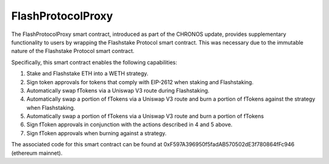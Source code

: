 FlashProtocolProxy
===============

The FlashProtocolProxy smart contract, introduced as part of the CHRONOS update, provides supplementary functionality
to users by wrapping the Flashstake Protocol smart contract. This was necessary due to the immutable nature of the
Flashstake Protocol smart contract.

Specifically, this smart contract enables the following capabilities:

1. Stake and Flashstake ETH into a WETH strategy.
2. Sign token approvals for tokens that comply with EIP-2612 when staking and Flashstaking.
3. Automatically swap fTokens via a Uniswap V3 route during Flashstaking.
4. Automatically swap a portion of fTokens via a Uniswap V3 route and burn a portion of fTokens against the strategy when Flashstaking.
5. Automatically swap a portion of fTokens via a Uniswap V3 route and burn a portion of fTokens
6. Sign fToken approvals in conjunction with the actions described in 4 and 5 above.
7. Sign fToken approvals when burning against a strategy.

The associated code for this smart contract can be found at 0xF597A396950f5fadAB570502dE3f780864fFc946 (ethereum
mainnet).
